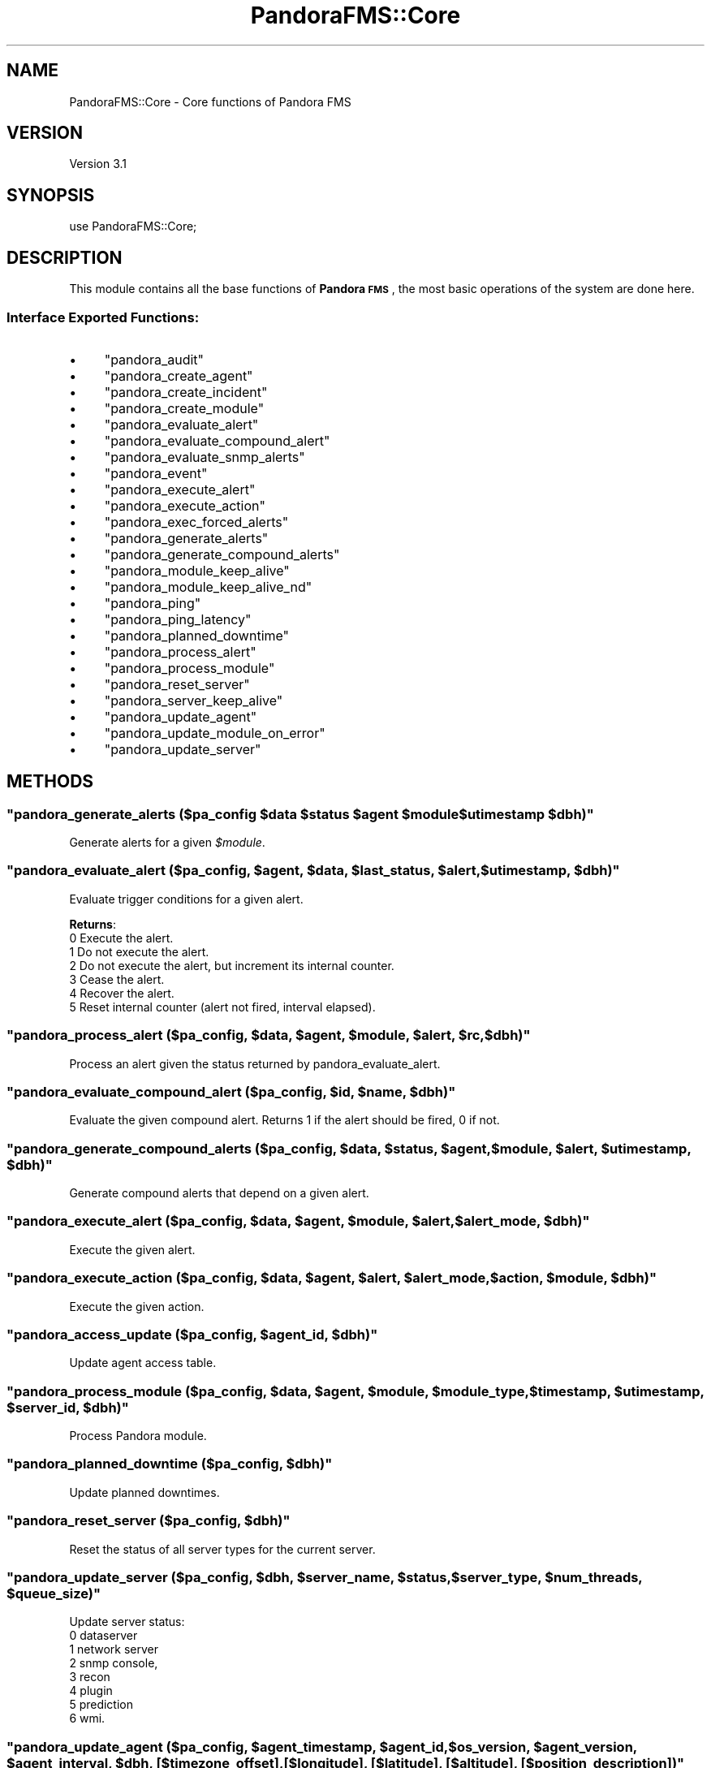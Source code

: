 .\" Automatically generated by Pod::Man 2.1801 (Pod::Simple 3.05)
.\"
.\" Standard preamble:
.\" ========================================================================
.de Sp \" Vertical space (when we can't use .PP)
.if t .sp .5v
.if n .sp
..
.de Vb \" Begin verbatim text
.ft CW
.nf
.ne \\$1
..
.de Ve \" End verbatim text
.ft R
.fi
..
.\" Set up some character translations and predefined strings.  \*(-- will
.\" give an unbreakable dash, \*(PI will give pi, \*(L" will give a left
.\" double quote, and \*(R" will give a right double quote.  \*(C+ will
.\" give a nicer C++.  Capital omega is used to do unbreakable dashes and
.\" therefore won't be available.  \*(C` and \*(C' expand to `' in nroff,
.\" nothing in troff, for use with C<>.
.tr \(*W-
.ds C+ C\v'-.1v'\h'-1p'\s-2+\h'-1p'+\s0\v'.1v'\h'-1p'
.ie n \{\
.    ds -- \(*W-
.    ds PI pi
.    if (\n(.H=4u)&(1m=24u) .ds -- \(*W\h'-12u'\(*W\h'-12u'-\" diablo 10 pitch
.    if (\n(.H=4u)&(1m=20u) .ds -- \(*W\h'-12u'\(*W\h'-8u'-\"  diablo 12 pitch
.    ds L" ""
.    ds R" ""
.    ds C` ""
.    ds C' ""
'br\}
.el\{\
.    ds -- \|\(em\|
.    ds PI \(*p
.    ds L" ``
.    ds R" ''
'br\}
.\"
.\" Escape single quotes in literal strings from groff's Unicode transform.
.ie \n(.g .ds Aq \(aq
.el       .ds Aq '
.\"
.\" If the F register is turned on, we'll generate index entries on stderr for
.\" titles (.TH), headers (.SH), subsections (.SS), items (.Ip), and index
.\" entries marked with X<> in POD.  Of course, you'll have to process the
.\" output yourself in some meaningful fashion.
.ie \nF \{\
.    de IX
.    tm Index:\\$1\t\\n%\t"\\$2"
..
.    nr % 0
.    rr F
.\}
.el \{\
.    de IX
..
.\}
.\"
.\" Accent mark definitions (@(#)ms.acc 1.5 88/02/08 SMI; from UCB 4.2).
.\" Fear.  Run.  Save yourself.  No user-serviceable parts.
.    \" fudge factors for nroff and troff
.if n \{\
.    ds #H 0
.    ds #V .8m
.    ds #F .3m
.    ds #[ \f1
.    ds #] \fP
.\}
.if t \{\
.    ds #H ((1u-(\\\\n(.fu%2u))*.13m)
.    ds #V .6m
.    ds #F 0
.    ds #[ \&
.    ds #] \&
.\}
.    \" simple accents for nroff and troff
.if n \{\
.    ds ' \&
.    ds ` \&
.    ds ^ \&
.    ds , \&
.    ds ~ ~
.    ds /
.\}
.if t \{\
.    ds ' \\k:\h'-(\\n(.wu*8/10-\*(#H)'\'\h"|\\n:u"
.    ds ` \\k:\h'-(\\n(.wu*8/10-\*(#H)'\`\h'|\\n:u'
.    ds ^ \\k:\h'-(\\n(.wu*10/11-\*(#H)'^\h'|\\n:u'
.    ds , \\k:\h'-(\\n(.wu*8/10)',\h'|\\n:u'
.    ds ~ \\k:\h'-(\\n(.wu-\*(#H-.1m)'~\h'|\\n:u'
.    ds / \\k:\h'-(\\n(.wu*8/10-\*(#H)'\z\(sl\h'|\\n:u'
.\}
.    \" troff and (daisy-wheel) nroff accents
.ds : \\k:\h'-(\\n(.wu*8/10-\*(#H+.1m+\*(#F)'\v'-\*(#V'\z.\h'.2m+\*(#F'.\h'|\\n:u'\v'\*(#V'
.ds 8 \h'\*(#H'\(*b\h'-\*(#H'
.ds o \\k:\h'-(\\n(.wu+\w'\(de'u-\*(#H)/2u'\v'-.3n'\*(#[\z\(de\v'.3n'\h'|\\n:u'\*(#]
.ds d- \h'\*(#H'\(pd\h'-\w'~'u'\v'-.25m'\f2\(hy\fP\v'.25m'\h'-\*(#H'
.ds D- D\\k:\h'-\w'D'u'\v'-.11m'\z\(hy\v'.11m'\h'|\\n:u'
.ds th \*(#[\v'.3m'\s+1I\s-1\v'-.3m'\h'-(\w'I'u*2/3)'\s-1o\s+1\*(#]
.ds Th \*(#[\s+2I\s-2\h'-\w'I'u*3/5'\v'-.3m'o\v'.3m'\*(#]
.ds ae a\h'-(\w'a'u*4/10)'e
.ds Ae A\h'-(\w'A'u*4/10)'E
.    \" corrections for vroff
.if v .ds ~ \\k:\h'-(\\n(.wu*9/10-\*(#H)'\s-2\u~\d\s+2\h'|\\n:u'
.if v .ds ^ \\k:\h'-(\\n(.wu*10/11-\*(#H)'\v'-.4m'^\v'.4m'\h'|\\n:u'
.    \" for low resolution devices (crt and lpr)
.if \n(.H>23 .if \n(.V>19 \
\{\
.    ds : e
.    ds 8 ss
.    ds o a
.    ds d- d\h'-1'\(ga
.    ds D- D\h'-1'\(hy
.    ds th \o'bp'
.    ds Th \o'LP'
.    ds ae ae
.    ds Ae AE
.\}
.rm #[ #] #H #V #F C
.\" ========================================================================
.\"
.IX Title "PandoraFMS::Core 3"
.TH PandoraFMS::Core 3 "2010-02-15" "perl v5.10.0" "User Contributed Perl Documentation"
.\" For nroff, turn off justification.  Always turn off hyphenation; it makes
.\" way too many mistakes in technical documents.
.if n .ad l
.nh
.SH "NAME"
PandoraFMS::Core \- Core functions of Pandora FMS
.SH "VERSION"
.IX Header "VERSION"
Version 3.1
.SH "SYNOPSIS"
.IX Header "SYNOPSIS"
.Vb 1
\& use PandoraFMS::Core;
.Ve
.SH "DESCRIPTION"
.IX Header "DESCRIPTION"
This module contains all the base functions of \fBPandora \s-1FMS\s0\fR, the most basic operations of the system are done here.
.SS "Interface Exported Functions:"
.IX Subsection "Interface Exported Functions:"
.IP "\(bu" 4
\&\f(CW\*(C`pandora_audit\*(C'\fR
.IP "\(bu" 4
\&\f(CW\*(C`pandora_create_agent\*(C'\fR
.IP "\(bu" 4
\&\f(CW\*(C`pandora_create_incident\*(C'\fR
.IP "\(bu" 4
\&\f(CW\*(C`pandora_create_module\*(C'\fR
.IP "\(bu" 4
\&\f(CW\*(C`pandora_evaluate_alert\*(C'\fR
.IP "\(bu" 4
\&\f(CW\*(C`pandora_evaluate_compound_alert\*(C'\fR
.IP "\(bu" 4
\&\f(CW\*(C`pandora_evaluate_snmp_alerts\*(C'\fR
.IP "\(bu" 4
\&\f(CW\*(C`pandora_event\*(C'\fR
.IP "\(bu" 4
\&\f(CW\*(C`pandora_execute_alert\*(C'\fR
.IP "\(bu" 4
\&\f(CW\*(C`pandora_execute_action\*(C'\fR
.IP "\(bu" 4
\&\f(CW\*(C`pandora_exec_forced_alerts\*(C'\fR
.IP "\(bu" 4
\&\f(CW\*(C`pandora_generate_alerts\*(C'\fR
.IP "\(bu" 4
\&\f(CW\*(C`pandora_generate_compound_alerts\*(C'\fR
.IP "\(bu" 4
\&\f(CW\*(C`pandora_module_keep_alive\*(C'\fR
.IP "\(bu" 4
\&\f(CW\*(C`pandora_module_keep_alive_nd\*(C'\fR
.IP "\(bu" 4
\&\f(CW\*(C`pandora_ping\*(C'\fR
.IP "\(bu" 4
\&\f(CW\*(C`pandora_ping_latency\*(C'\fR
.IP "\(bu" 4
\&\f(CW\*(C`pandora_planned_downtime\*(C'\fR
.IP "\(bu" 4
\&\f(CW\*(C`pandora_process_alert\*(C'\fR
.IP "\(bu" 4
\&\f(CW\*(C`pandora_process_module\*(C'\fR
.IP "\(bu" 4
\&\f(CW\*(C`pandora_reset_server\*(C'\fR
.IP "\(bu" 4
\&\f(CW\*(C`pandora_server_keep_alive\*(C'\fR
.IP "\(bu" 4
\&\f(CW\*(C`pandora_update_agent\*(C'\fR
.IP "\(bu" 4
\&\f(CW\*(C`pandora_update_module_on_error\*(C'\fR
.IP "\(bu" 4
\&\f(CW\*(C`pandora_update_server\*(C'\fR
.SH "METHODS"
.IX Header "METHODS"
.ie n .SS """pandora_generate_alerts (\fI$pa_config\fP \fI$data\fP \fI$status\fP \fI$agent\fP \fI$module\fP \fI$utimestamp\fP \fI$dbh\fP)"""
.el .SS "\f(CWpandora_generate_alerts (\fP\f(CI$pa_config\fP\f(CW \fP\f(CI$data\fP\f(CW \fP\f(CI$status\fP\f(CW \fP\f(CI$agent\fP\f(CW \fP\f(CI$module\fP\f(CW \fP\f(CI$utimestamp\fP\f(CW \fP\f(CI$dbh\fP\f(CW)\fP"
.IX Subsection "pandora_generate_alerts ($pa_config $data $status $agent $module $utimestamp $dbh)"
Generate alerts for a given \fI\f(CI$module\fI\fR.
.ie n .SS """pandora_evaluate_alert (\fI$pa_config\fP, \fI$agent\fP, \fI$data\fP, \fI$last_status\fP, \fI$alert\fP, \fI$utimestamp\fP, \fI$dbh\fP)"""
.el .SS "\f(CWpandora_evaluate_alert (\fP\f(CI$pa_config\fP\f(CW, \fP\f(CI$agent\fP\f(CW, \fP\f(CI$data\fP\f(CW, \fP\f(CI$last_status\fP\f(CW, \fP\f(CI$alert\fP\f(CW, \fP\f(CI$utimestamp\fP\f(CW, \fP\f(CI$dbh\fP\f(CW)\fP"
.IX Subsection "pandora_evaluate_alert ($pa_config, $agent, $data, $last_status, $alert, $utimestamp, $dbh)"
Evaluate trigger conditions for a given alert.
.PP
\&\fBReturns\fR:
 0 Execute the alert.
 1 Do not execute the alert.
 2 Do not execute the alert, but increment its internal counter.
 3 Cease the alert.
 4 Recover the alert.
 5 Reset internal counter (alert not fired, interval elapsed).
.ie n .SS """pandora_process_alert (\fI$pa_config\fP, \fI$data\fP, \fI$agent\fP, \fI$module\fP, \fI$alert\fP, \fI$rc\fP, \fI$dbh\fP)"""
.el .SS "\f(CWpandora_process_alert (\fP\f(CI$pa_config\fP\f(CW, \fP\f(CI$data\fP\f(CW, \fP\f(CI$agent\fP\f(CW, \fP\f(CI$module\fP\f(CW, \fP\f(CI$alert\fP\f(CW, \fP\f(CI$rc\fP\f(CW, \fP\f(CI$dbh\fP\f(CW)\fP"
.IX Subsection "pandora_process_alert ($pa_config, $data, $agent, $module, $alert, $rc, $dbh)"
Process an alert given the status returned by pandora_evaluate_alert.
.ie n .SS """pandora_evaluate_compound_alert (\fI$pa_config\fP, \fI$id\fP, \fI$name\fP, \fI$dbh\fP)"""
.el .SS "\f(CWpandora_evaluate_compound_alert (\fP\f(CI$pa_config\fP\f(CW, \fP\f(CI$id\fP\f(CW, \fP\f(CI$name\fP\f(CW, \fP\f(CI$dbh\fP\f(CW)\fP"
.IX Subsection "pandora_evaluate_compound_alert ($pa_config, $id, $name, $dbh)"
Evaluate the given compound alert. Returns 1 if the alert should be
fired, 0 if not.
.ie n .SS """pandora_generate_compound_alerts (\fI$pa_config\fP, \fI$data\fP, \fI$status\fP, \fI$agent\fP, \fI$module\fP, \fI$alert\fP, \fI$utimestamp\fP, \fI$dbh\fP)"""
.el .SS "\f(CWpandora_generate_compound_alerts (\fP\f(CI$pa_config\fP\f(CW, \fP\f(CI$data\fP\f(CW, \fP\f(CI$status\fP\f(CW, \fP\f(CI$agent\fP\f(CW, \fP\f(CI$module\fP\f(CW, \fP\f(CI$alert\fP\f(CW, \fP\f(CI$utimestamp\fP\f(CW, \fP\f(CI$dbh\fP\f(CW)\fP"
.IX Subsection "pandora_generate_compound_alerts ($pa_config, $data, $status, $agent, $module, $alert, $utimestamp, $dbh)"
Generate compound alerts that depend on a given alert.
.ie n .SS """pandora_execute_alert (\fI$pa_config\fP, \fI$data\fP, \fI$agent\fP, \fI$module\fP, \fI$alert\fP, \fI$alert_mode\fP, \fI$dbh\fP)"""
.el .SS "\f(CWpandora_execute_alert (\fP\f(CI$pa_config\fP\f(CW, \fP\f(CI$data\fP\f(CW, \fP\f(CI$agent\fP\f(CW, \fP\f(CI$module\fP\f(CW, \fP\f(CI$alert\fP\f(CW, \fP\f(CI$alert_mode\fP\f(CW, \fP\f(CI$dbh\fP\f(CW)\fP"
.IX Subsection "pandora_execute_alert ($pa_config, $data, $agent, $module, $alert, $alert_mode, $dbh)"
Execute the given alert.
.ie n .SS """pandora_execute_action (\fI$pa_config\fP, \fI$data\fP, \fI$agent\fP, \fI$alert\fP, \fI$alert_mode\fP, \fI$action\fP, \fI$module\fP, \fI$dbh\fP)"""
.el .SS "\f(CWpandora_execute_action (\fP\f(CI$pa_config\fP\f(CW, \fP\f(CI$data\fP\f(CW, \fP\f(CI$agent\fP\f(CW, \fP\f(CI$alert\fP\f(CW, \fP\f(CI$alert_mode\fP\f(CW, \fP\f(CI$action\fP\f(CW, \fP\f(CI$module\fP\f(CW, \fP\f(CI$dbh\fP\f(CW)\fP"
.IX Subsection "pandora_execute_action ($pa_config, $data, $agent, $alert, $alert_mode, $action, $module, $dbh)"
Execute the given action.
.ie n .SS """pandora_access_update (\fI$pa_config\fP, \fI$agent_id\fP, \fI$dbh\fP)"""
.el .SS "\f(CWpandora_access_update (\fP\f(CI$pa_config\fP\f(CW, \fP\f(CI$agent_id\fP\f(CW, \fP\f(CI$dbh\fP\f(CW)\fP"
.IX Subsection "pandora_access_update ($pa_config, $agent_id, $dbh)"
Update agent access table.
.ie n .SS """pandora_process_module (\fI$pa_config\fP, \fI$data\fP, \fI$agent\fP, \fI$module\fP, \fI$module_type\fP, \fI$timestamp\fP, \fI$utimestamp\fP, \fI$server_id\fP, \fI$dbh\fP)"""
.el .SS "\f(CWpandora_process_module (\fP\f(CI$pa_config\fP\f(CW, \fP\f(CI$data\fP\f(CW, \fP\f(CI$agent\fP\f(CW, \fP\f(CI$module\fP\f(CW, \fP\f(CI$module_type\fP\f(CW, \fP\f(CI$timestamp\fP\f(CW, \fP\f(CI$utimestamp\fP\f(CW, \fP\f(CI$server_id\fP\f(CW, \fP\f(CI$dbh\fP\f(CW)\fP"
.IX Subsection "pandora_process_module ($pa_config, $data, $agent, $module, $module_type, $timestamp, $utimestamp, $server_id, $dbh)"
Process Pandora module.
.ie n .SS """pandora_planned_downtime (\fI$pa_config\fP, \fI$dbh\fP)"""
.el .SS "\f(CWpandora_planned_downtime (\fP\f(CI$pa_config\fP\f(CW, \fP\f(CI$dbh\fP\f(CW)\fP"
.IX Subsection "pandora_planned_downtime ($pa_config, $dbh)"
Update planned downtimes.
.ie n .SS """pandora_reset_server (\fI$pa_config\fP, \fI$dbh\fP)"""
.el .SS "\f(CWpandora_reset_server (\fP\f(CI$pa_config\fP\f(CW, \fP\f(CI$dbh\fP\f(CW)\fP"
.IX Subsection "pandora_reset_server ($pa_config, $dbh)"
Reset the status of all server types for the current server.
.ie n .SS """pandora_update_server (\fI$pa_config\fP, \fI$dbh\fP, \fI$server_name\fP, \fI$status\fP, \fI$server_type\fP, \fI$num_threads\fP, \fI$queue_size\fP)"""
.el .SS "\f(CWpandora_update_server (\fP\f(CI$pa_config\fP\f(CW, \fP\f(CI$dbh\fP\f(CW, \fP\f(CI$server_name\fP\f(CW, \fP\f(CI$status\fP\f(CW, \fP\f(CI$server_type\fP\f(CW, \fP\f(CI$num_threads\fP\f(CW, \fP\f(CI$queue_size\fP\f(CW)\fP"
.IX Subsection "pandora_update_server ($pa_config, $dbh, $server_name, $status, $server_type, $num_threads, $queue_size)"
Update server status: 
 0 dataserver
 1 network server
 2 snmp console, 
 3 recon
 4 plugin
 5 prediction
 6 wmi.
.ie n .SS """pandora_update_agent (\fI$pa_config\fP, \fI$agent_timestamp\fP, \fI$agent_id\fP, \fI$os_version\fP, \fI$agent_version\fP, \fI$agent_interval\fP, \fI$dbh\fP, [\fI$timezone_offset\fP], [\fI$longitude\fP], [\fI$latitude\fP], [\fI$altitude\fP], [\fI$position_description\fP])"""
.el .SS "\f(CWpandora_update_agent (\fP\f(CI$pa_config\fP\f(CW, \fP\f(CI$agent_timestamp\fP\f(CW, \fP\f(CI$agent_id\fP\f(CW, \fP\f(CI$os_version\fP\f(CW, \fP\f(CI$agent_version\fP\f(CW, \fP\f(CI$agent_interval\fP\f(CW, \fP\f(CI$dbh\fP\f(CW, [\fP\f(CI$timezone_offset\fP\f(CW], [\fP\f(CI$longitude\fP\f(CW], [\fP\f(CI$latitude\fP\f(CW], [\fP\f(CI$altitude\fP\f(CW], [\fP\f(CI$position_description\fP\f(CW])\fP"
.IX Subsection "pandora_update_agent ($pa_config, $agent_timestamp, $agent_id, $os_version, $agent_version, $agent_interval, $dbh, [$timezone_offset], [$longitude], [$latitude], [$altitude], [$position_description])"
Update last contact, timezone and position fields in \fBtagente\fR
.ie n .SS """pandora_module_keep_alive (\fI$pa_config\fP, \fI$id_agent\fP, \fI$agent_name\fP, \fI$server_id\fP, \fI$dbh\fP)"""
.el .SS "\f(CWpandora_module_keep_alive (\fP\f(CI$pa_config\fP\f(CW, \fP\f(CI$id_agent\fP\f(CW, \fP\f(CI$agent_name\fP\f(CW, \fP\f(CI$server_id\fP\f(CW, \fP\f(CI$dbh\fP\f(CW)\fP"
.IX Subsection "pandora_module_keep_alive ($pa_config, $id_agent, $agent_name, $server_id, $dbh)"
Updates the keep_alive module for the given agent.
.ie n .SS """pandora_create_incident (\fI$pa_config\fP, \fI$dbh\fP, \fI$title\fP, \fI$text\fP, \fI$priority\fP, \fI$status\fP, \fI$origin\fP, \fI$id_group\fP)"""
.el .SS "\f(CWpandora_create_incident (\fP\f(CI$pa_config\fP\f(CW, \fP\f(CI$dbh\fP\f(CW, \fP\f(CI$title\fP\f(CW, \fP\f(CI$text\fP\f(CW, \fP\f(CI$priority\fP\f(CW, \fP\f(CI$status\fP\f(CW, \fP\f(CI$origin\fP\f(CW, \fP\f(CI$id_group\fP\f(CW)\fP"
.IX Subsection "pandora_create_incident ($pa_config, $dbh, $title, $text, $priority, $status, $origin, $id_group)"
Create an internal Pandora incident.
.ie n .SS """pandora_audit (\fI$pa_config\fP, \fI$description\fP, \fI$name\fP, \fI$action\fP, \fI$dbh\fP)"""
.el .SS "\f(CWpandora_audit (\fP\f(CI$pa_config\fP\f(CW, \fP\f(CI$description\fP\f(CW, \fP\f(CI$name\fP\f(CW, \fP\f(CI$action\fP\f(CW, \fP\f(CI$dbh\fP\f(CW)\fP"
.IX Subsection "pandora_audit ($pa_config, $description, $name, $action, $dbh)"
Create an internal audit entry.
.ie n .SS """pandora_create_module (\fI$pa_config\fP, \fI$agent_id\fP, \fI$module_type_id\fP, \fI$module_name\fP, \fI$max\fP, \fI$min\fP, \fI$post_process\fP, \fI$description\fP, \fI$interval\fP, \fI$dbh\fP)"""
.el .SS "\f(CWpandora_create_module (\fP\f(CI$pa_config\fP\f(CW, \fP\f(CI$agent_id\fP\f(CW, \fP\f(CI$module_type_id\fP\f(CW, \fP\f(CI$module_name\fP\f(CW, \fP\f(CI$max\fP\f(CW, \fP\f(CI$min\fP\f(CW, \fP\f(CI$post_process\fP\f(CW, \fP\f(CI$description\fP\f(CW, \fP\f(CI$interval\fP\f(CW, \fP\f(CI$dbh\fP\f(CW)\fP"
.IX Subsection "pandora_create_module ($pa_config, $agent_id, $module_type_id, $module_name, $max, $min, $post_process, $description, $interval, $dbh)"
Create a new entry in tagente_modulo and the corresponding entry in \fBtagente_estado\fR.
.ie n .SS """pandora_create_agent (\fI$pa_config\fP, \fI$server_name\fP, \fI$agent_name\fP, \fI$address\fP, \fI$address_id\fP, \fI$group_id\fP, \fI$parent_id\fP, \fI$os_id\fP, \fI$description\fP, \fI$interval\fP, \fI$dbh\fP, [\fI$timezone_offset\fP], [\fI$longitude\fP], [\fI$latitude\fP], [\fI$altitude\fP], [\fI$position_description\fP])"""
.el .SS "\f(CWpandora_create_agent (\fP\f(CI$pa_config\fP\f(CW, \fP\f(CI$server_name\fP\f(CW, \fP\f(CI$agent_name\fP\f(CW, \fP\f(CI$address\fP\f(CW, \fP\f(CI$address_id\fP\f(CW, \fP\f(CI$group_id\fP\f(CW, \fP\f(CI$parent_id\fP\f(CW, \fP\f(CI$os_id\fP\f(CW, \fP\f(CI$description\fP\f(CW, \fP\f(CI$interval\fP\f(CW, \fP\f(CI$dbh\fP\f(CW, [\fP\f(CI$timezone_offset\fP\f(CW], [\fP\f(CI$longitude\fP\f(CW], [\fP\f(CI$latitude\fP\f(CW], [\fP\f(CI$altitude\fP\f(CW], [\fP\f(CI$position_description\fP\f(CW])\fP"
.IX Subsection "pandora_create_agent ($pa_config, $server_name, $agent_name, $address, $address_id, $group_id, $parent_id, $os_id, $description, $interval, $dbh, [$timezone_offset], [$longitude], [$latitude], [$altitude], [$position_description])"
Create a new entry in \fBtagente\fR optionaly with position information
.ie n .SS """pandora_event (\fI$pa_config\fP, \fI$evento\fP, \fI$id_grupo\fP, \fI$id_agente\fP, \fI$severity\fP, \fI$id_alert_am\fP, \fI$id_agentmodule\fP, \fI$event_type\fP, \fI$event_status\fP, \fI$dbh\fP)"""
.el .SS "\f(CWpandora_event (\fP\f(CI$pa_config\fP\f(CW, \fP\f(CI$evento\fP\f(CW, \fP\f(CI$id_grupo\fP\f(CW, \fP\f(CI$id_agente\fP\f(CW, \fP\f(CI$severity\fP\f(CW, \fP\f(CI$id_alert_am\fP\f(CW, \fP\f(CI$id_agentmodule\fP\f(CW, \fP\f(CI$event_type\fP\f(CW, \fP\f(CI$event_status\fP\f(CW, \fP\f(CI$dbh\fP\f(CW)\fP"
.IX Subsection "pandora_event ($pa_config, $evento, $id_grupo, $id_agente, $severity, $id_alert_am, $id_agentmodule, $event_type, $event_status, $dbh)"
Generate an event.
.ie n .SS """pandora_update_module_on_error (\fI$pa_config\fP, \fI$id_agent_module\fP, \fI$dbh\fP)"""
.el .SS "\f(CWpandora_update_module_on_error (\fP\f(CI$pa_config\fP\f(CW, \fP\f(CI$id_agent_module\fP\f(CW, \fP\f(CI$dbh\fP\f(CW)\fP"
.IX Subsection "pandora_update_module_on_error ($pa_config, $id_agent_module, $dbh)"
Update module status on error.
.ie n .SS """pandora_exec_forced_alerts (\fI$pa_config\fP, \fI$dbh\fP)"""
.el .SS "\f(CWpandora_exec_forced_alerts (\fP\f(CI$pa_config\fP\f(CW, \fP\f(CI$dbh\fP\f(CW)\fP"
.IX Subsection "pandora_exec_forced_alerts ($pa_config, $dbh)"
Execute forced alerts.
.ie n .SS """pandora_module_keep_alive_nd (\fI$pa_config\fP, \fI$dbh\fP)"""
.el .SS "\f(CWpandora_module_keep_alive_nd (\fP\f(CI$pa_config\fP\f(CW, \fP\f(CI$dbh\fP\f(CW)\fP"
.IX Subsection "pandora_module_keep_alive_nd ($pa_config, $dbh)"
Update keep_alive modules for agents without data.
.ie n .SS """pandora_evaluate_snmp_alerts (\fI$pa_config\fP, \fI$trap_id\fP, \fI$trap_agent\fP, \fI$trap_oid\fP, \fI$trap_oid_text\fP, \fI$trap_custom_oid\fP, \fI$trap_custom_value\fP, \fI$dbh\fP)"""
.el .SS "\f(CWpandora_evaluate_snmp_alerts (\fP\f(CI$pa_config\fP\f(CW, \fP\f(CI$trap_id\fP\f(CW, \fP\f(CI$trap_agent\fP\f(CW, \fP\f(CI$trap_oid\fP\f(CW, \fP\f(CI$trap_oid_text\fP\f(CW, \fP\f(CI$trap_custom_oid\fP\f(CW, \fP\f(CI$trap_custom_value\fP\f(CW, \fP\f(CI$dbh\fP\f(CW)\fP"
.IX Subsection "pandora_evaluate_snmp_alerts ($pa_config, $trap_id, $trap_agent, $trap_oid, $trap_oid_text, $trap_custom_oid, $trap_custom_value, $dbh)"
Execute alerts that apply to the given \s-1SNMP\s0 trap.
.ie n .SS """pandora_ping (\fI$pa_config\fP, \fI$host\fP)"""
.el .SS "\f(CWpandora_ping (\fP\f(CI$pa_config\fP\f(CW, \fP\f(CI$host\fP\f(CW)\fP"
.IX Subsection "pandora_ping ($pa_config, $host)"
Ping the given host. 
Returns:
 1 if the host is alive
 0 otherwise.
.ie n .SS """pandora_ping_latency (\fI$pa_config\fP, \fI$host\fP)"""
.el .SS "\f(CWpandora_ping_latency (\fP\f(CI$pa_config\fP\f(CW, \fP\f(CI$host\fP\f(CW)\fP"
.IX Subsection "pandora_ping_latency ($pa_config, $host)"
Ping the given host. Returns the average round-trip time.
.ie n .SS """update_agent_position (\fI$pa_config\fP, \fI$timestamp\fP, \fI$agent_id\fP, \fI$dbh\fP)"""
.el .SS "\f(CWupdate_agent_position (\fP\f(CI$pa_config\fP\f(CW, \fP\f(CI$timestamp\fP\f(CW, \fP\f(CI$agent_id\fP\f(CW, \fP\f(CI$dbh\fP\f(CW)\fP"
.IX Subsection "update_agent_position ($pa_config, $timestamp, $agent_id, $dbh)"
# Updates agent's \fIend_timestamp\fR and \fInumber_of_packages\fR in \fBtgis_data\fR table
.ie n .SS """save_agent_position (\fI$pa_config\fP, \fI$timestamp\fP, \fI$longitude\fP, \fI$latitude\fP, \fI$altitude\fP, \fI$description\fP, \fI$agent_id\fP, \fI$dbh\fP)"""
.el .SS "\f(CWsave_agent_position (\fP\f(CI$pa_config\fP\f(CW, \fP\f(CI$timestamp\fP\f(CW, \fP\f(CI$longitude\fP\f(CW, \fP\f(CI$latitude\fP\f(CW, \fP\f(CI$altitude\fP\f(CW, \fP\f(CI$description\fP\f(CW, \fP\f(CI$agent_id\fP\f(CW, \fP\f(CI$dbh\fP\f(CW)\fP"
.IX Subsection "save_agent_position ($pa_config, $timestamp, $longitude, $latitude, $altitude, $description, $agent_id, $dbh)"
Saves the last position of an agent in the \fBtgis_data\fR table
.SH "DEPENDENCIES"
.IX Header "DEPENDENCIES"
\&\s-1DBI\s0, XML::Simple, HTML::Entities, Time::Local, \s-1POSIX\s0, PandoraFMS::DB, PandoraFMS::Config, PandoraFMS::Tools, PandoraFMS::GIS
.SH "LICENSE"
.IX Header "LICENSE"
This is released under the \s-1GNU\s0 Lesser General Public License.
.SH "SEE ALSO"
.IX Header "SEE ALSO"
\&\s-1DBI\s0, XML::Simple, HTML::Entities, Time::Local, \s-1POSIX\s0, PandoraFMS::DB, PandoraFMS::Config, PandoraFMS::Tools, PandoraFMS::GIS
.SH "COPYRIGHT"
.IX Header "COPYRIGHT"
Copyright (c) 2005\-2010 Artica Soluciones Tecnologicas S.L
